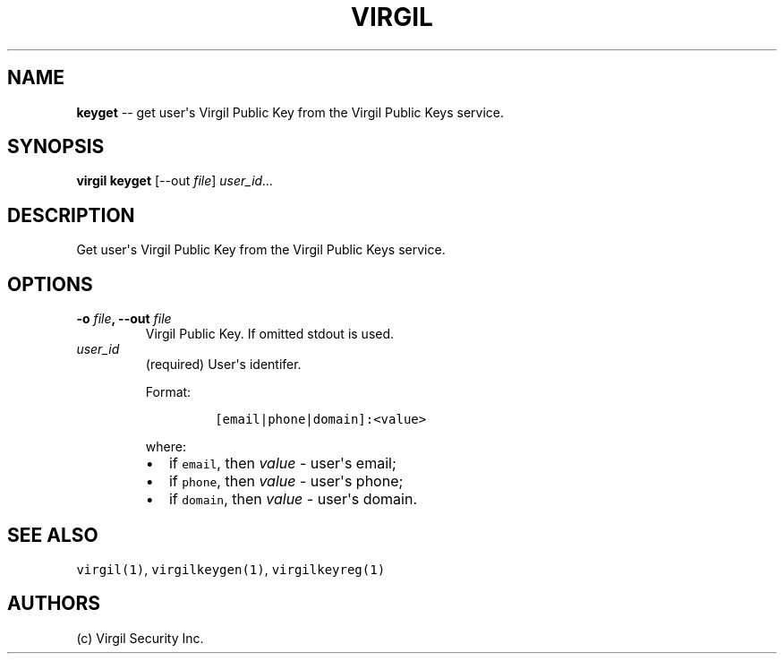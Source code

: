 .TH "VIRGIL" "1" "August 01, 2015" "Virgil Security CLI (0.3.0)" "BSD General Commands Manual"
.SH NAME
.PP
\f[B]keyget\f[] \-\- get user\[aq]s Virgil Public Key from the Virgil
Public Keys service.
.SH SYNOPSIS
.PP
\f[B]virgil keyget\f[] [\-\-out \f[I]file\f[]] \f[I]user_id...\f[]
.SH DESCRIPTION
.PP
Get user\[aq]s Virgil Public Key from the Virgil Public Keys service.
.SH OPTIONS
.TP
.B \-o \f[I]file\f[], \-\-out \f[I]file\f[]
Virgil Public Key.
If omitted stdout is used.
.RS
.RE
.TP
.B \f[I]user_id\f[]
(required) User\[aq]s identifer.
.RS
.PP
Format:
.IP
.nf
\f[C]
[email|phone|domain]:<value>
\f[]
.fi
.PP
where:
.IP \[bu] 2
if \f[C]email\f[], then \f[I]value\f[] \- user\[aq]s email;
.IP \[bu] 2
if \f[C]phone\f[], then \f[I]value\f[] \- user\[aq]s phone;
.IP \[bu] 2
if \f[C]domain\f[], then \f[I]value\f[] \- user\[aq]s domain.
.RE
.SH SEE ALSO
.PP
\f[C]virgil(1)\f[], \f[C]virgilkeygen(1)\f[], \f[C]virgilkeyreg(1)\f[]
.SH AUTHORS
(c) Virgil Security Inc.

